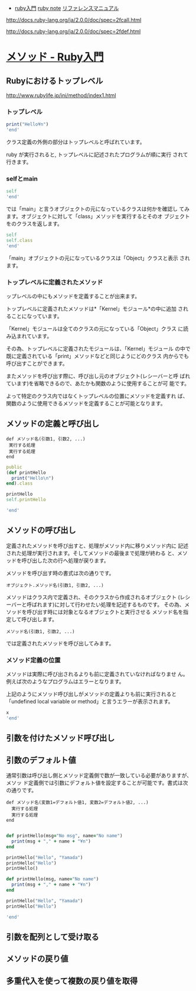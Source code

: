- [[http://www.rubylife.jp/ini/][ruby入門]] [[file:ruby-note.org][ruby note]] [[http://docs.ruby-lang.org/ja/2.0.0/doc/index.html][リファレンスマニュアル]] 

http://docs.ruby-lang.org/ja/2.0.0/doc/spec=2fcall.html

http://docs.ruby-lang.org/ja/2.0.0/doc/spec=2fdef.html

* [[http://www.rubylife.jp/ini/method/][メソッド - Ruby入門]]

** Rubyにおけるトップレベル 

   http://www.rubylife.jp/ini/method/index1.html
*** トップレベル 



#+BEGIN_SRC ruby :session ruby :results output
print("Hello¥n")
'end'
#+END_SRC

    
    クラス定義の外側の部分はトップレベルと呼ばれています。

    ruby が実行されると, トップレベルに記述されたプログラムが順に実行
    されて行きます。

*** selfとmain

#+BEGIN_SRC ruby :session ruby :results output
self
'end'
#+END_SRC

#+RESULTS:
: main

    では「main」と言うオブジェクトの元になっているクラスは何かを確認し
    てみます。オブジェクトに対して「class」メソッドを実行するとそのオ
    ブジェクトをのクラスを返します。

#+BEGIN_SRC ruby :session ruby :results output
self
self.class
'end'
#+END_SRC

#+RESULTS:
: main
: Object

    「main」オブジェクトの元になっているクラスは「Object」クラスと表示
    されます。

*** トップレベルに定義されたメソッド


    ップレベルの中にもメソッドを定義することが出来ます。

    トップレベルに定義されたメソッドは*「Kernel」モジュール*の中に追加
    されることになっています。

   「Kernel」モジュールは全てのクラスの元になっている「Object」クラス
   に読み込まれています。

   その為、トップレベルに定義されたモジュールは、「Kernel」モジュール
   の中で既に定義されている「print」メソッドなどと同じようにどのクラス
   内からでも呼び出すことができます。

   またメソッドを呼び出す際に、呼び出し元のオブジェクト(レシーバーと呼
   ばれています)を省略できるので、あたかも関数のように使用することが可
   能です。

   よって特定のクラス内ではなくトップレベルの位置にメソッドを定義すれ
   ば、関数のように使用できるメソッドを定義することが可能となります。


** メソッドの定義と呼び出し 


: def メソッド名(引数1, 引数2, ...)
:  実行する処理
:  実行する処理
: end

#+BEGIN_SRC ruby :session ruby :results output
public
(def printHello
  print("Hello\n")
end).class

printHello
self.printHello

'end'
#+END_SRC

#+RESULTS:
: Object
: Symbol
: Hello
: nil
: Hello
: nil


** メソッドの呼び出し

   定義されたメソッドを呼び出すと、処理がメソッド内に移りメソッド内に
   記述された処理が実行されます。そしてメソッドの最後まで処理が終わる
   と、メソッドを呼び出した次の行へ処理が戻ります。

   メソッドを呼び出す時の書式は次の通りです。 


   : オブジェクト.メソッド名(引数1, 引数2, ...)

   メソッドはクラス内で定義され、そのクラスから作成されるオブジェクト
   (レシーバーと呼ばれます)に対して行わせたい処理を記述するものです。
   その為、メソッドを呼び出す時には対象となるオブジェクトと実行させる
   メソッド名を指定して呼び出します。

   
   : メソッド名(引数1, 引数2, ...)

   では定義されたメソッドを呼び出してみます。 


*** メソッド定義の位置

    メソッドは実際に呼び出されるよりも前に定義されていなければなりませ
    ん。例えば次のようなプログラムはエラーとなります。

    上記のようにメソッド呼び出しがメソッドの定義よりも前に実行されると
    「undefined local variable or method」と言うエラーが表示されます。

#+BEGIN_SRC ruby :session ruby :results output
x
'end'
#+END_SRC

#+RESULTS:
: NameError: undefined local variable or method `x' for main:Object
: 	from (irb):119
: 	from /home/staff/suzuki/.rbenv/versions/2.0.0-dev/bin/irb:11:in `<main>'


** 引数を付けたメソッド呼び出し 
** 引数のデフォルト値 

通常引数は呼び出し側とメソッド定義側で数が一致している必要がありますが、メソッ
ド定義側では引数にデフォルト値を設定することが可能です。書式は次の通りです。 


   : def メソッド名(変数1=デフォルト値1, 変数2=デフォルト値2, ...)
   :   実行する処理
   :   実行する処理
   : end

#+BEGIN_SRC ruby :session ruby :results output

def printHello(msg="No msg", name="No name")
  print(msg + "," + name + "¥n")
end

printHello("Hello", "Yamada")
printHello("Hello")
printHello()

def printHello(msg, name="No name")
  print(msg + "," + name + "¥n")
end

printHello("Hello", "Yamada")
printHello("Hello")

'end'

#+END_SRC



** 引数を配列として受け取る 
** メソッドの戻り値 
** 多重代入を使って複数の戻り値を取得 
